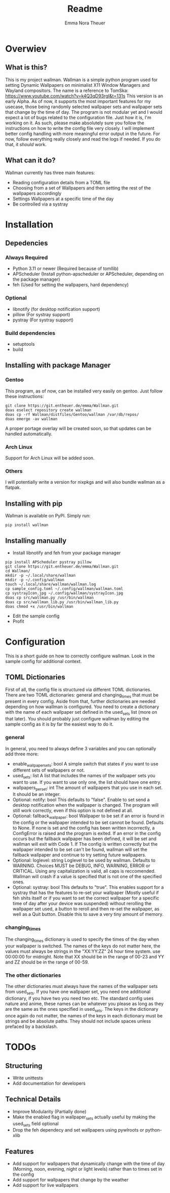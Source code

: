#+TITLE: Readme
#+AUTHOR: Emma Nora Theuer

* Overwiev
** What is this?
This is my project wallman. Wallman is a simple python program used for setting Dynamic Wallpapers on minimalist X11 Window Managers and Wayland compositors. The name is a reference to TomSka: [[https://www.youtube.com/watch?v=k4Q3qD93rgI&t=131s]]
This version is an early Alpha. As of now, it supports the most important features for my usecase, those being randomly selected wallpaper sets and wallpaper sets that change by the time of day. The program is not modular yet and I would expect a lot of bugs related to the configuration file. Just how it is, I'm working on it.
As such, please make absolutely sure you follow the instructions on how to write the config file very closely. I will implement better config handling with more meaningful error output in the future. For now, follow everything really closely and read the logs if needed. If you do that, it /should/ work.

** What can it do?
Wallman currently has three main features:
+ Reading configuration details from a TOML file
+ Choosing from a set of Wallpapers and then setting the rest of the wallpapers accordingly
+ Settings Wallpapers at a specific time of the day
+ Be controlled via a systray

* Installation
** Depedencies
*** Always Required
+ Python 3.11 or newer (Required because of tomllib)
+ APScheduler (Install python-apscheduler or APScheduler, depending on the package manager)
+ feh (Used for setting the wallpapers, hard dependency)
*** Optional
+ libnotify (for desktop notification support)
+ pillow (For systray support)
+ pystray (For systray support)
*** Build dependencies
+ setuptools
+ build


** Installing with package Manager
*** Gentoo
This program, as of now, can be installed very easily on gentoo. Just follow these instructions:
#+BEGIN_SRC shell
git clone https://git.entheuer.de/emma/Wallman.git
doas eselect repository create wallman
doas cp -rf Wallman/distfiles/Gentoo/wallman /var/db/repos/
doas emerge -av wallman
#+END_SRC
A proper portage overlay will be created soon, so that updates can be handled automatically.

*** Arch Linux
Support for Arch Linux will be added soon.

*** Others
I will potentially write a version for nixpkgs and will also bundle wallman as a flatpak.

** Installing with pip
Wallman is available on PyPI. Simply run:
#+BEGIN_SRC shell
pip install wallman
#+END_SRC

** Installing manually
+ Install libnotify and feh from your package manager
#+BEGIN_SRC shell
pip install APScheduler pystray pillow
git clone https://git.entheuer.de/emma/Wallman.git
cd Wallman/
mkdir -p ~/.local/share/wallman
mkdir -p ~/.config/wallman
touch ~/.local/share/wallman/wallman.log
cp sample_config.toml ~/.config/wallman/wallman.toml
cp systrayIcon.jpg ~/.config/wallman/systrayIcon.jpg
doas cp src/wallman.py /usr/bin/wallman
doas cp src/wallman_lib.py /usr/bin/wallman_lib.py
doas chmod +x /usr/bin/wallman
#+END_SRC
+ Edit the sample config
+ Profit

* Configuration
This is a short guide on how to correctly configure wallman. Look in the sample config for additional context.
** TOML Dictionaries
First of all, the config file is structured via different TOML dictionaries. There are two TOML dictionaries: general and changing_times that must be present in every config. Aside from that, further dictionaries are needed depending on how wallman is configured. You need to create a dictionary with the name of each wallpaper set defined in the used_sets list (more on that later). You should probably just configure wallman by editing the sample config as it is by far the easiest way to do it.
*** general
In general, you need to always define 3 variables and you can optionally add three more:
+ enable_wallpaper_sets: bool
    A simple switch that states if you want to use different sets of wallpapers or not.
+ used_sets: list
    A list that includes the names of the wallpaper sets you want to use. If you want to use only one, the list should have one entry.
+ wallpapers_per_set: int
    The amount of wallpapers that you use in each set. It should be an integer.
+ Optional: notify: bool
    This defaults to "false". Enable to set send a desktop notification when the wallpaper is changed. The program will still work correctly, even if this option is not defined at all.
+ Optional: fallback_wallpaper: bool
    Wallpaper to be set if an error is found in the config or the wallpaper intended to be set cannot be found. Defaults to None. If none is set and the config has been written incorrectly, a ConfigError is raised and the program is exited. If an error in the config occurs but the fallback wallpaper has been defined, it will be set and wallman will exit with Code 1. If The config is written correctly but the wallpaper intended to be set can't be found, wallman will set the fallback wallpaper and continue to try setting future wallpapers.
+ Optional: loglevel: string
    Loglevel to be used by wallman. Defaults to WARNING. Choices MUST be DEBUG, INFO, WARNING, ERROR or CRITICAL. Using any capitalization is valid, all caps is reccomended. Wallman will crash if a value is specified that is not one of the specified ones.
+ Optional: systray: bool
    This defaults to "true". This enables support for a systray that has the features to re-set your wallpaper (Mostly useful if feh shits itself or if you want to set the correct wallpaper for a specific time of day after your device was suspended) without rerolling the wallpaper set used, a button to reroll and then re-set the wallpaper, as well as a Quit button. Disable this to save a very tiny amount of memory.

*** changing_times
The changing_times dictionary is used to specify the times of the day when your wallpaper is switched. The names of the keys do not matter here, the values must always be strings in the "XX:YY:ZZ" 24 hour time system. use 00:00:00 for midnight. Note that XX should be in the range of 00-23 and YY and ZZ should be in the range of 00-59.

*** The other dictionaries
The other dictionaries must always have the names of the wallpaper sets from used_sets. If you have one wallpaper set, you need one additional dictionary, if you have two you need two etc. The standard config uses nature and anime, these names can be whatever you please as long as they are the same as the ones specified in used_sets.
The keys in the dictionary once again do not matter, the names of the keys in each dictionary must be strings and be absolute paths. They should not include spaces unless prefaced by a backslash.


*  TODOs
** Structuring
+ Write unittests
+ Add documentation for developers

** Technical Details
+ Improve Modularity (Partially done)
+ Make the enabled flag in wallpaper_sets actually useful by making the used_sets field optional
+ Drop the feh dependecy and set wallpapers using pywlroots or python-xlib

** Features
+ Add support for wallpapers that dynamically change with the time of day (Morning, noon, evening, night or light levels) rather than to times set in the config
+ Add support for wallpapers that change by the weather
+ Add support for live wallpapers
